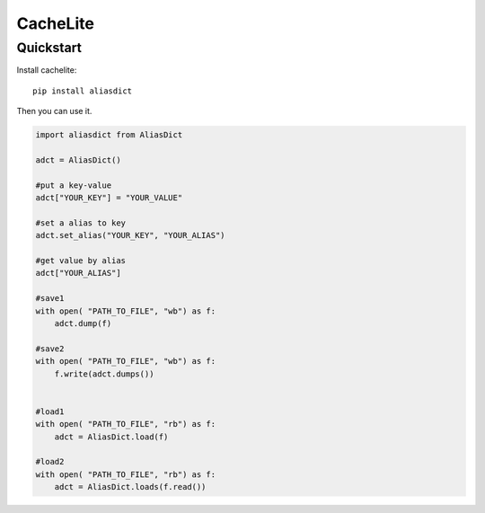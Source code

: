 ================
CacheLite
================


Quickstart
----------

Install cachelite::

    pip install aliasdict

Then you can use it.

.. code-block:: python

    import aliasdict from AliasDict

    adct = AliasDict()

    #put a key-value
    adct["YOUR_KEY"] = "YOUR_VALUE"

    #set a alias to key
    adct.set_alias("YOUR_KEY", "YOUR_ALIAS")

    #get value by alias
    adct["YOUR_ALIAS"]

    #save1
    with open( "PATH_TO_FILE", "wb") as f:
        adct.dump(f)

    #save2
    with open( "PATH_TO_FILE", "wb") as f:
        f.write(adct.dumps())


    #load1
    with open( "PATH_TO_FILE", "rb") as f:
        adct = AliasDict.load(f)

    #load2
    with open( "PATH_TO_FILE", "rb") as f:
        adct = AliasDict.loads(f.read())


